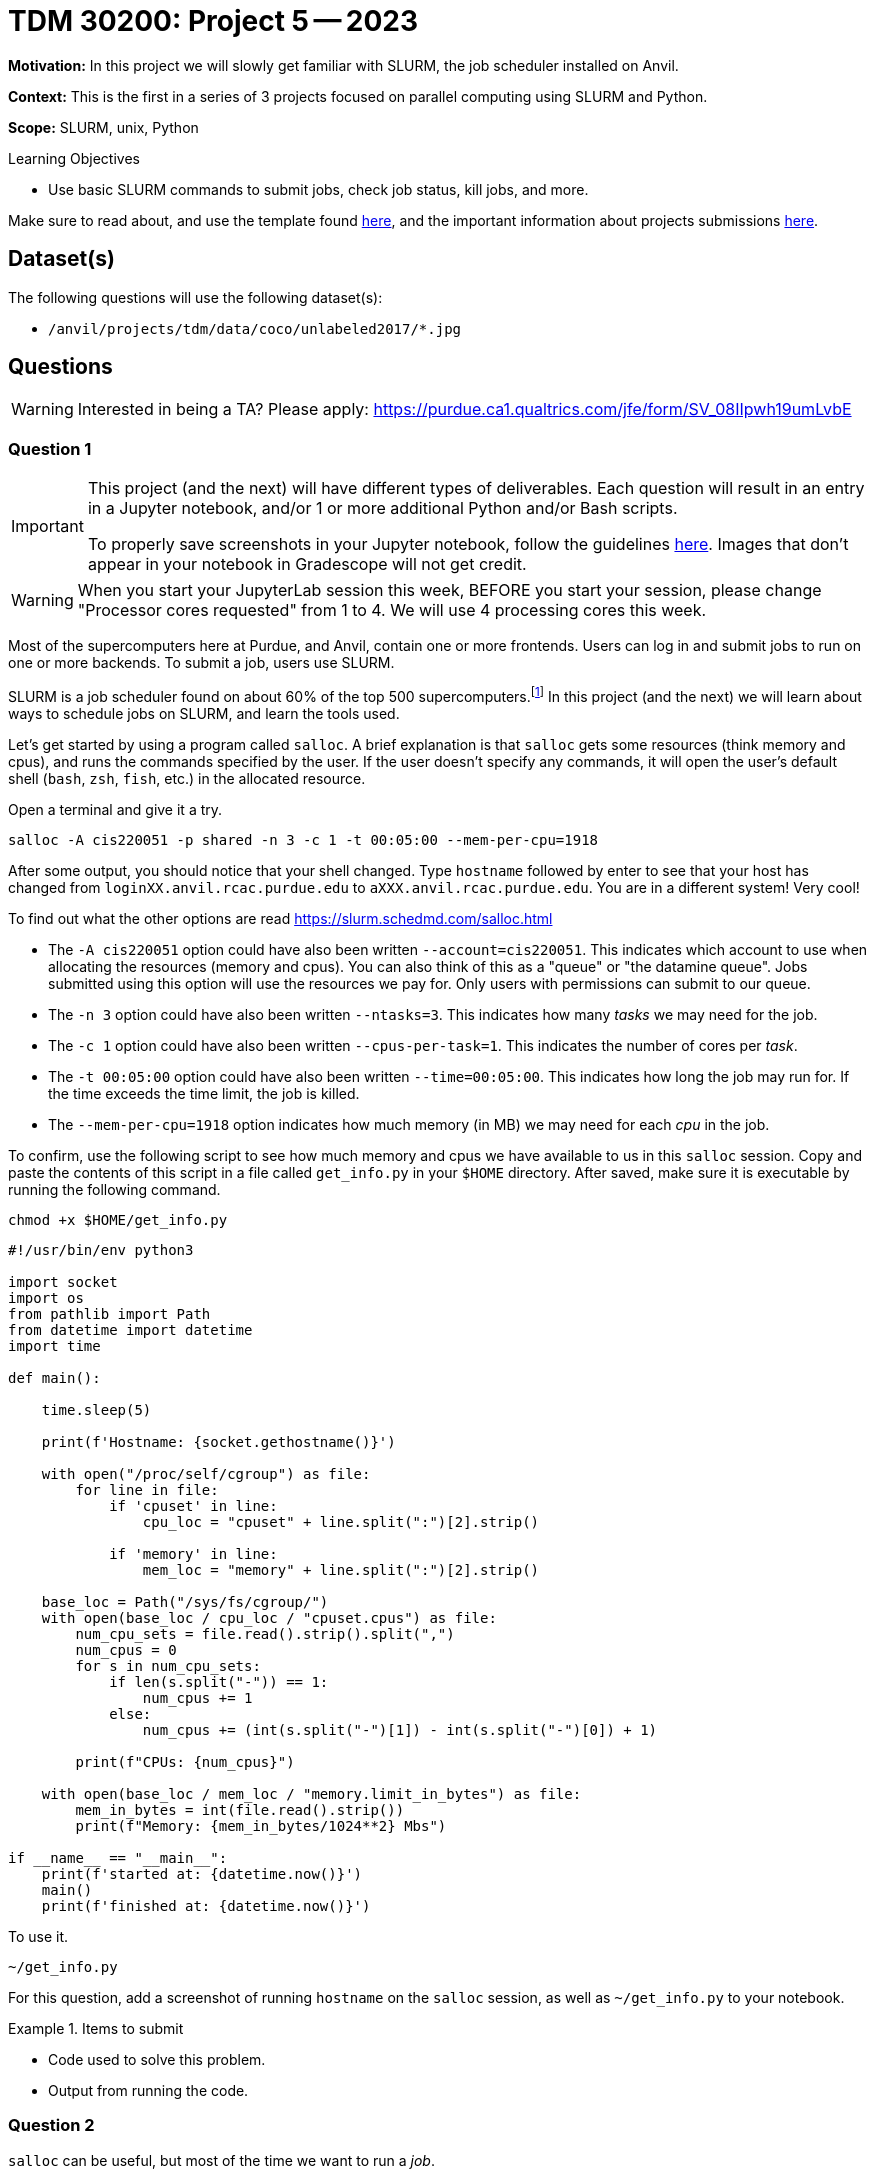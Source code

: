= TDM 30200: Project 5 -- 2023

**Motivation:** In this project we will slowly get familiar with SLURM, the job scheduler installed on Anvil.  

**Context:** This is the first in a series of 3 projects focused on parallel computing using SLURM and Python. 

**Scope:** SLURM, unix, Python 

.Learning Objectives
****
- Use basic SLURM commands to submit jobs, check job status, kill jobs, and more.
****

Make sure to read about, and use the template found xref:templates.adoc[here], and the important information about projects submissions xref:submissions.adoc[here].

== Dataset(s)

The following questions will use the following dataset(s):

- `/anvil/projects/tdm/data/coco/unlabeled2017/*.jpg`

== Questions

[WARNING]
====
Interested in being a TA? Please apply: https://purdue.ca1.qualtrics.com/jfe/form/SV_08IIpwh19umLvbE
====

=== Question 1

[IMPORTANT]
====
This project (and the next) will have different types of deliverables. Each question will result in an entry in a Jupyter notebook, and/or 1 or more additional Python and/or Bash scripts. 

To properly save screenshots in your Jupyter notebook, follow the guidelines xref:projects:current-projects:templates.adoc#including-an-image-in-your-notebook[here]. Images that don't appear in your notebook in Gradescope will not get credit.
====

[WARNING]
====
When you start your JupyterLab session this week, BEFORE you start your session, please change "Processor cores requested" from 1 to 4.  We will use 4 processing cores this week.
====

Most of the supercomputers here at Purdue, and Anvil, contain one or more frontends. Users can log in and submit jobs to run on one or more backends. To submit a job, users use SLURM.

SLURM is a job scheduler found on about 60% of the top 500 supercomputers.footnote:[https://en.wikipedia.org/wiki/Slurm_Workload_Manager[https://en.wikipedia.org/wiki/Slurm_Workload_Manager]] In this project (and the next) we will learn about ways to schedule jobs on SLURM, and learn the tools used.

Let's get started by using a program called `salloc`. A brief explanation is that `salloc` gets some resources (think memory and cpus), and runs the commands specified by the user. If the user doesn't specify any commands, it will open the user's default shell (`bash`, `zsh`, `fish`, etc.) in the allocated resource.

Open a terminal and give it a try.

[source,bash]
----
salloc -A cis220051 -p shared -n 3 -c 1 -t 00:05:00 --mem-per-cpu=1918
----

After some output, you should notice that your shell changed. Type `hostname` followed by enter to see that your host has changed from `loginXX.anvil.rcac.purdue.edu` to `aXXX.anvil.rcac.purdue.edu`. You are in a different system! Very cool!

To find out what the other options are read https://slurm.schedmd.com/salloc.html

- The `-A cis220051` option could have also been written `--account=cis220051`. This indicates which account to use when allocating the resources (memory and cpus). You can also think of this as a "queue" or "the datamine queue". Jobs submitted using this option will use the resources we pay for. Only users with permissions can submit to our queue.
- The `-n 3` option could have also been written `--ntasks=3`. This indicates how many _tasks_ we may need for the job. 
- The `-c 1` option could have also been written `--cpus-per-task=1`. This indicates the number of cores per _task_.
- The `-t 00:05:00` option could have also been written `--time=00:05:00`. This indicates how long the job may run for. If the time exceeds the time limit, the job is killed.
- The `--mem-per-cpu=1918` option indicates how much memory (in MB) we may need for each _cpu_ in the job.  

To confirm, use the following script to see how much memory and cpus we have available to us in this `salloc` session. Copy and paste the contents of this script in a file called `get_info.py` in your `$HOME` directory. After saved, make sure it is executable by running the following command.

[source,bash]
----
chmod +x $HOME/get_info.py
----

[source,python]
----
#!/usr/bin/env python3

import socket
import os
from pathlib import Path
from datetime import datetime
import time

def main():

    time.sleep(5)

    print(f'Hostname: {socket.gethostname()}')

    with open("/proc/self/cgroup") as file:
        for line in file:
            if 'cpuset' in line:
                cpu_loc = "cpuset" + line.split(":")[2].strip()
            
            if 'memory' in line:
                mem_loc = "memory" + line.split(":")[2].strip()

    base_loc = Path("/sys/fs/cgroup/")
    with open(base_loc / cpu_loc / "cpuset.cpus") as file:
        num_cpu_sets = file.read().strip().split(",")
        num_cpus = 0
        for s in num_cpu_sets:
            if len(s.split("-")) == 1:
                num_cpus += 1
            else:
                num_cpus += (int(s.split("-")[1]) - int(s.split("-")[0]) + 1)

        print(f"CPUs: {num_cpus}")

    with open(base_loc / mem_loc / "memory.limit_in_bytes") as file:
        mem_in_bytes = int(file.read().strip())
        print(f"Memory: {mem_in_bytes/1024**2} Mbs")

if __name__ == "__main__":
    print(f'started at: {datetime.now()}')
    main()
    print(f'finished at: {datetime.now()}')
----

To use it.

[source,bash]
----
~/get_info.py
----

For this question, add a screenshot of running `hostname` on the `salloc` session, as well as `~/get_info.py` to your notebook.

.Items to submit
====
- Code used to solve this problem.
- Output from running the code.
====

=== Question 2

`salloc` can be useful, but most of the time we want to run a _job_.

Before we get started, read the answer to https://stackoverflow.com/questions/46506784/how-do-the-terms-job-task-and-step-relate-to-each-other[this] stackoverflow post. In many instances, it is easiest to use 1 cpu per task, and let SLURM distribute those tasks to run. In this course, we will use this simplified model.

So what is the difference between `srun` and `sbatch`? https://stackoverflow.com/questions/43767866/slurm-srun-vs-sbatch-and-their-parameters[This] stackoverflow post does a pretty great job explaining. You can think of `sbatch` as the tool for submitting a job script for execution, and `srun` as the tool to submit a job to run. We will test out both! 

In the previous question, we used `salloc` to get the resources, hop onto the system, and run `hostname` along with our `get_info.py` script.

Use `srun` to run our `get_info.py` script, to better understand how the various options work. Try and guess the results of the script for each configuration.

[TIP]
====
Be sure to give you `get_info.py` script execution permissions if you haven't already.

[source,bash]
----
chmod +x get_info.py
----
====

When inside a SLURM job, a variety of environment variables are set that alters how `srun` behaves. If you open a terminal from within Jupyter Lab and run the following, you will see.

[source,bash]
----
env | grep -i slurm
----

These variables altered the behavior of `srun`. We _can_ however, _unset_ these variables, and the behavior will revert to the default behavior. In your terminal, run the following.

[source,bash]
----
for i in $(env | awk -F= '/SLURM/ {print $1}'); do unset $i; done;
----

Confirm that the environment variables are unset by running the following.

[source,bash]
----
env | grep -i slurm
----

[WARNING]
====
You must repeat this process each new terminal you'd like to use within Jupyter Lab. This means that if you work on this project a while, and reopen it the next day to work on, you will need to repeat the bash command to remove the SLURM environment variables.
====

Great! Now, we can work in our nice Jupyter Lab environment without any concern that SLURM environment variables are changing any behaviors. Let's test it out with something _actually_ predictable.

.first set of configurations to try
----
srun -A cis220051 -p shared -n 2 -c 1 -t 00:00:05 $HOME/get_info.py
srun -A cis220051 -p shared -n 1 -c 2 -t 00:00:05 $HOME/get_info.py
----

[NOTE]
====
Note that when using `-n 2 -c 1` it will create 2 _tasks_ that each run `$HOME/get_info.py`. Since there is 1 cpu per task, we get 2 cpus. If we used `-n 1 -c 2`, we would get 1 tasks that runs `$HOME/get_info.py` and since we requested 2 cpus per task, we get 2 cpus.
====

.second set of configurations to try
----
srun -A cis220051 -p shared -n 1 -c 2 --mem=1918 -t 00:00:05 $HOME/get_info.py
srun -A cis220051 -p shared -n 1 -c 2 --mem-per-cpu=1918 -t 00:00:05 $HOME/get_info.py
srun -A cis220051 -p shared -n 2 -c 1 --mem-per-cpu=1918 -t 00:00:05 $HOME/get_info.py
----

[NOTE]
====
Note how `--mem=1918` requests a total of 1918 MB of memory for the job. We end up getting the expected amount of memory for the last two `srun` commands as well.
====

.third set of configurations to try
----
srun -A cis220051 -p shared -n 1 -c 2 --mem-per-cpu=1918 -t 00:00:05 $HOME/get_info.py
srun -A cis220051 -p shared -n 1 -c 2 --mem-per-cpu=1919 -t 00:00:05 $HOME/get_info.py
----

[NOTE]
====
Here, take careful note that when we increase our memory per cpu from 1918 to 1919 something important happens -- we are granted double the CPUs we requested! This is because, SLURM on Anvil is configured to give us at max 1918 MB of memory per CPU. If you request more memory, you will be granted additional CPUs. This is why https://ondemand.anvil.rcac.purdue.edu was recently configured to request only the number of cores you want -- because if you requested 1 core, but 4 GB of memory, you would get 3 cores, but only 4GB of memory, when you could have received 1918*3 = 5754 MB of memory instead of just 4 GB.
====

.fourth set of configurations to try
----
srun -A cis220051 -p shared -n 3 -c 1 -t 00:00:05 $HOME/get_info.py > $SCRATCH/get_info.out
----

[NOTE]
====
Check out the `get_info.py` script. SLURM on Anvil uses cgroups to manage resources. Some of the more typical commands used to find the number of cpus and amount of memory don't work accurately when "within" a cgroup. This script figures out which cgroups you are "in" and parses the appropriate files to get your resource limitations.
====

Reading the explanation from SLURM's website is likely not enough to understand, running the configurations will help your understanding. If you have simple, parallel processes, that doesn't need to have any shared state, you can use a single `srun` per task. Each with `--mem-per-cpu` (so memory availability is more predictable), `-n 1`, `-c 1`, followed by `&` (just a reminder that `&` at the end of a bash command puts the process in the background).

Finally, take note of the last configuration. What is the `$SCRATCH` environment variable? 

For the answer to this question:

. Add a screenshot of the results of some (not all) of you running the `get_info.py` script in the `srun` commands. 
. Write 1-2 sentences about any observations.
. Include what the `$SCRATCH` environment variable is.

.Items to submit
====
- Code used to solve this problem.
- Output from running the code.
====

=== Question 3

The following is a solid template for a job script.

.my_job.sh
----
#!/bin/bash
#SBATCH --account=cis220051 <1>
#SBATCH --partition=shared <2>
#SBATCH --job-name=serial_job_test <3>
#SBATCH --mail-type=END,FAIL          # Mail events (NONE, BEGIN, END, FAIL, ALL) <4>
#SBATCH --mail-user=me@purdue.edu     # Where to send mail <5>
#SBATCH --ntasks=3                    # Number of tasks (total) <6>
#SBATCH --cpus-per-task=1             # Number of CPUs per task <7>
#SBATCH -o /dev/null                  # Output to dev null <8>
#SBATCH -e /dev/null                  # Error to dev null <9>

srun -n 1 -c 1 --mem-per-cpu=1918 --exact -t 00:00:05 $HOME/get_info.py > first.out & <10>
srun -n 1 -c 2 --mem-per-cpu=1918 --exact -t 00:00:05 $HOME/get_info.py > second.out & <11>
srun -n 1 -c 3 --mem-per-cpu=1918 --exact -t 00:00:05 $HOME/get_info.py > third.out & <12>

wait <13>
----

<1> Sets the account to use for billing -- in this case our account is cis220051.
<2> Sets the partition to use -- in this case we are using the shared partition.
<3> Give your job a unique name so you can identify it in the queue.
<4> Specify when you want to receive emails about your _job_. We have it set to notify us when the job ends or fails.
<5> Specify the email address to send the emails to.
<6> Specify the number of _tasks_, in total, to run within this job.
<7> Specify the number of _cores_ to use for each _task_.
<8> Redirect the output of the job to `/dev/null`. This is a special file that discards all output. You could change this to `$HOME/output.txt` and the contents would be written to that file.
<9> Redirect the error output of the job to `/dev/null`. This is a special file that discards all output. You could change this to `$HOME/error.txt` and the contents would be written to that file.
<10> The first _step_ of the _job_. This _step_ contains a single _task_, that uses a single _core_.
<11> The second _step_ of the _job_. This _step_ contains a single _task_, that uses two _cores_.
<12> The third _step_ of the _job_. This _step_ contains a single _task_, that uses three _cores_.
<13> Wait for all _steps_ to complete. Very important to include.

Update the template to give your job a unique name, and to set the email to your Purdue email address. 

To submit a job, run the following.

[source,bash]
----
sbatch my_job.sh
----

Run the following experiments by tweaking `my_job.sh`, submitting the job using `sbatch`, and then checking the output of `first.out`, `second.out`, and `third.out`.

. Run the original job script and note the time each of the steps finished relative to the other steps.
. Change the **job script** `--cpus-per-task` from 1 to 2. What happens to the finish times?
. Remove `--exact` from each of the **job steps**. What happens to the finish times?

In addition, please feel free to experiment with the various values, and see how the values effect the finish times and/or output of our `get_info.py` script. Can you determine how things work? Write 1-2 sentences about your observations. Please do take the time to iterate on this question over and over until you get a good feel for how things work.

.Items to submit
====
- Code used to solve this problem.
- Output from running the code.
====

=== Question 4

Make your job script run for at least 20 seconds -- you can do this by adding more steps, reducing cpus, or modifying the `time.sleep` call in the `get_info.py` script. Submit the job using `sbatch`. Immediately after submitting the job, use the built in `squeue` command, in combination with `grep` to find the job id of your job. 

[TIP]
====
What is `squeue`? https://slurm.schedmd.com/squeue.html[Here] are the docs.
====

.Items to submit
====
- Code used to solve this problem.
- Output from running the code.
====

[WARNING]
====
_Please_ make sure to double check that your submission is complete, and contains all of your code and output before submitting. If you are on a spotty internet connection, it is recommended to download your submission after submitting it to make sure what you _think_ you submitted, was what you _actually_ submitted.

In addition, please review our xref:projects:current-projects:submissions.adoc[submission guidelines] before submitting your project.
====